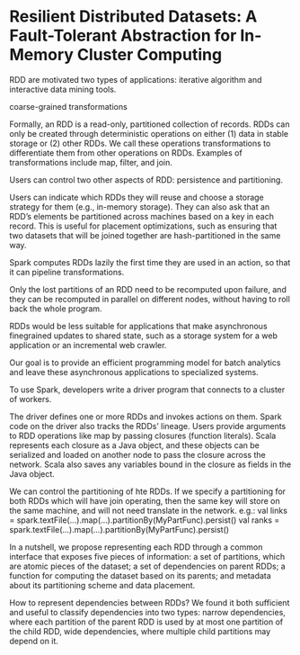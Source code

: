 * Resilient Distributed Datasets: A Fault-Tolerant Abstraction for In-Memory Cluster Computing
RDD are motivated two types of applications: iterative algorithm and interactive data mining tools.

coarse-grained transformations

Formally, an RDD is a read-only, partitioned collection of records. RDDs can only be created through deterministic operations on either (1) data in stable storage or (2) other RDDs. We call these operations transformations to
differentiate them from other operations on RDDs. Examples of transformations include map, filter, and join.

Users can control two other aspects of RDD: persistence and partitioning.

Users can indicate which RDDs they will reuse and choose a storage strategy for them (e.g., in-memory storage). They can also ask that an RDD’s elements be partitioned across machines based on a key in each record. This is useful for placement optimizations, such as ensuring that two datasets that will be joined together are hash-partitioned in the same way.

 Spark computes RDDs lazily the first time they are used in an action, so that it can pipeline transformations.

Only the lost partitions of an RDD need to be recomputed upon failure, and they can be recomputed in parallel on different nodes, without having to roll back the whole program.

RDDs would be less suitable for applications that make asynchronous finegrained updates to shared state, such as a storage system for a web application or an incremental web crawler.

Our goal is to provide an efficient programming model for batch analytics and leave these asynchronous applications to specialized systems.

To use Spark, developers write a driver program that connects to a cluster of workers.

The driver defines one or more RDDs and invokes actions on them. Spark code on the driver also tracks the RDDs’ lineage. 
Users provide arguments to RDD operations like map by passing closures (function literals).
Scala represents each closure as a Java object, and these objects can be serialized and loaded on another node to pass the closure across the network. Scala also saves any variables bound in the closure as fields in the Java object.

We can control the partitioning of hte RDDs. If we specify a partitioning for both RDDs which will have join operating, then the same key will store on the same machine, and will not need translate in the network.
e.g.: val links = spark.textFile(...).map(...).partitionBy(MyPartFunc).persist()
   val ranks = spark.textFile(...).map(...).partitionBy(MyPartFunc).persist()

In a nutshell, we propose representing each RDD through a common interface that exposes five pieces of information: a set of partitions, which are atomic pieces of the dataset; a set of dependencies on parent RDDs; a function for computing the dataset based on its parents; and metadata about its partitioning scheme and data placement.
[[../Pictures//SparkPictures/1.png]]

How to represent dependencies between RDDs? We found it both sufficient and useful to classify dependencies into two types: narrow dependencies, where each partition of the parent RDD is used by at most one partition of the child RDD, wide dependencies, where multiple child partitions may depend on it.

[[../Pictures//SparkPictures/2.png]]

[[../Pictures//SparkPictures/3.png]]

